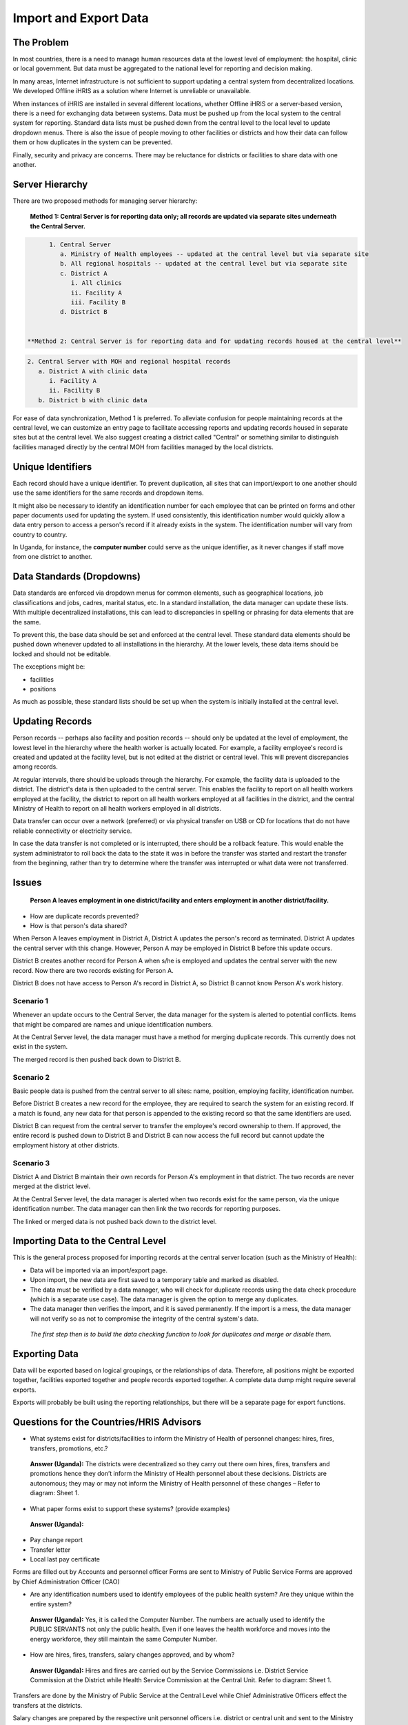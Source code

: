 Import and Export Data
======================

The Problem
^^^^^^^^^^^

In most countries, there is a need to manage human resources data at the lowest level of employment: the hospital, clinic or local government. But data must be aggregated to the national level for reporting and decision making.

In many areas, Internet infrastructure is not sufficient to support updating a central system from decentralized locations. We developed Offline iHRIS as a solution where Internet is unreliable or unavailable. 

When instances of iHRIS are installed in several different locations, whether Offline iHRIS or a server-based version, there is a need for exchanging data between systems. Data must be pushed up from the local system to the central system for reporting. Standard data lists must be pushed down from the central level to the local level to update dropdown menus. There is also the issue of people moving to other facilities or districts and how their data can follow them or how duplicates in the system can be prevented.

Finally, security and privacy are concerns. There may be reluctance for districts or facilities to share data with one another.

Server Hierarchy
^^^^^^^^^^^^^^^^

There are two proposed methods for managing server hierarchy:

 **Method 1: Central Server is for reporting data only; all records are updated via separate sites underneath the Central Server.**  

.. code-block::

       1. Central Server
          a. Ministry of Health employees -- updated at the central level but via separate site
          b. All regional hospitals -- updated at the central level but via separate site
          c. District A
             i. All clinics
             ii. Facility A
             iii. Facility B
          d. District B
    

 **Method 2: Central Server is for reporting data and for updating records housed at the central level** 

.. code-block::

       2. Central Server with MOH and regional hospital records
          a. District A with clinic data
             i. Facility A
             ii. Facility B
          b. District b with clinic data
    

For ease of data synchronization, Method 1 is preferred. To alleviate confusion for people maintaining records at the central level, we can customize an entry page to facilitate accessing reports and updating records housed in separate sites but at the central level. We also suggest creating a district called "Central" or something similar to distinguish facilities managed directly by the central MOH from facilities managed by the local districts.

Unique Identifiers
^^^^^^^^^^^^^^^^^^

Each record should have a unique identifier. To prevent duplication, all sites that can import/export to one another should use the same identifiers for the same records and dropdown items.

It might also be necessary to identify an identification number for each employee that can be printed on forms and other paper documents used for updating the system. If used consistently, this identification number would quickly allow a data entry person to access a person's record if it already exists in the system. The identification number will vary from country to country.

In Uganda, for instance, the **computer number**  could serve as the unique identifier, as it never changes if staff move from one district to another.

Data Standards (Dropdowns)
^^^^^^^^^^^^^^^^^^^^^^^^^^

Data standards are enforced via dropdown menus for common elements, such as geographical locations, job classifications and jobs, cadres, marital status, etc. In a standard installation, the data manager can update these lists. With multiple decentralized installations, this can lead to discrepancies in spelling or phrasing for data elements that are the same.

To prevent this, the base data should be set and enforced at the central level. These standard data elements should be pushed down whenever updated to all installations in the hierarchy. At the lower levels, these data items should be locked and should not be editable. 

The exceptions might be:

* facilities
* positions

As much as possible, these standard lists should be set up when the system is initially installed at the central level.

Updating Records
^^^^^^^^^^^^^^^^

Person records -- perhaps also facility and position records -- should only be updated at the level of employment, the lowest level in the hierarchy where the health worker is actually located. For example, a facility employee's record is created and updated at the facility level, but is not edited at the district or central level. This will prevent discrepancies among records.

At regular intervals, there should be uploads through the hierarchy. For example, the facility data is uploaded to the district. The district's data is then uploaded to the central server. This enables the facility to report on all health workers employed at the facility, the district to report on all health workers employed at all facilities in the district, and the central Ministry of Health to report on all health workers employed in all districts.

Data transfer can occur over a network (preferred) or via physical transfer on USB or CD for locations that do not have reliable connectivity or electricity service.

In case the data transfer is not completed or is interrupted, there should be a rollback feature. This would enable the system administrator to roll back the data to the state it was in before the transfer was started and restart the transfer from the beginning, rather than try to determine where the transfer was interrupted or what data were not transferred.

Issues
^^^^^^

 **Person A leaves employment in one district/facility and enters employment in another district/facility.**  

* How are duplicate records prevented?
* How is that person's data shared?

When Person A leaves employment in District A, District A updates the person's record as terminated. District A updates the central server with this change. However, Person A may be employed in District B before this update occurs.

District B creates another record for Person A when s/he is employed and updates the central server with the new record. Now there are two records existing for Person A.

District B does not have access to Person A's record in District A, so District B cannot know Person A's work history.

Scenario 1
~~~~~~~~~~

Whenever an update occurs to the Central Server, the data manager for the system is alerted to potential conflicts. Items that might be compared are names and unique identification numbers. 

At the Central Server level, the data manager must have a method for merging duplicate records. This currently does not exist in the system.

The merged record is then pushed back down to District B.

Scenario 2
~~~~~~~~~~

Basic people data is pushed from the central server to all sites: name, position, employing facility, identification number.

Before District B creates a new record for the employee, they are required to search the system for an existing record. If a match is found, any new data for that person is appended to the existing record so that the same identifiers are used. 

District B can request from the central server to transfer the employee's record ownership to them. If approved, the entire record is pushed down to District B and District B can now access the full record but cannot update the employment history at other districts.

Scenario 3
~~~~~~~~~~

District A and District B maintain their own records for Person A's employment in that district. The two records are never merged at the district level.

At the Central Server level, the data manager is alerted when two records exist for the same person, via the unique identification number. The data manager can then link the two records for reporting purposes. 

The linked or merged data is not pushed back down to the district level.

Importing Data to the Central Level
^^^^^^^^^^^^^^^^^^^^^^^^^^^^^^^^^^^

This is the general process proposed for importing records at the central server location (such as the Ministry of Health):

* Data will be imported via an import/export page.
* Upon import, the new data are first saved to a temporary table and marked as disabled.
* The data must be verified by a data manager, who will check for duplicate records using the data check procedure (which is a separate use case). The data manager is given the option to merge any duplicates.
* The data manager then verifies the import, and it is saved permanently. If the import is a mess, the data manager will not verify so as not to compromise the integrity of the central system's data.

 *The first step then is to build the data checking function to look for duplicates and merge or disable them.* 

Exporting Data
^^^^^^^^^^^^^^

Data will be exported based on logical groupings, or the relationships of data. Therefore, all positions might be exported together, facilities exported together and people records exported together. A complete data dump might require several exports.

Exports will probably be built using the reporting relationships, but there will be a separate page for export functions. 

Questions for the Countries/HRIS Advisors
^^^^^^^^^^^^^^^^^^^^^^^^^^^^^^^^^^^^^^^^^

- What systems exist for districts/facilities to inform the Ministry of Health of personnel changes: hires, fires, transfers, promotions, etc.?

 **Answer (Uganda):**  The districts were decentralized so they carry out there own hires, fires, transfers and promotions hence they don’t inform the Ministry of Health personnel about these decisions. Districts are autonomous; they may or may not inform the Ministry of Health personnel of these changes – Refer to diagram: Sheet 1.

- What paper forms exist to support these systems? (provide examples)

 **Answer (Uganda):** 

* Pay change report
* Transfer letter
* Local last pay certificate

Forms are filled out by Accounts and personnel officer
Forms are sent to Ministry of Public Service
Forms are approved by Chief Administration Officer (CAO)

- Are any identification numbers used to identify employees of the public health system? Are they unique within the entire system?

 **Answer (Uganda):**  Yes, it is called the Computer Number. The numbers are actually used to identify the PUBLIC SERVANTS not only the public health. Even if one leaves the health workforce and moves into the energy workforce, they still maintain the same Computer Number.

- How are hires, fires, transfers, salary changes approved, and by whom? 

 **Answer (Uganda):**  Hires and fires are carried out by the Service Commissions i.e. District Service Commission at the District while Health Service Commission at the Central Unit. Refer to diagram: Sheet 1.

Transfers are done by the Ministry of Public Service at the Central Level while Chief Administrative Officers effect the transfers at the districts.

Salary changes are prepared by the respective unit personnel officers i.e. district or central unit and sent to the Ministry of Public Service to endorse the changes i.e. pay change reports.

- What happens when there are breakdowns in the system, i.e., a district doesn't inform the central Ministry of personnel changes?

 **Answer (Uganda):**  Good one. There are two scenarios here. ONE: If there is an internal movement of staff from district A to district B but the personnel at district A doesn’t release that staff hence creating a GHOST WORKER SITUATION, it will be identified by the system at the central level as illustrated in the Issues scenario 3. TWO: If a staff leaves the health system and moves to the private sector e.g. personal business, it becomes hard to tell at the Ministry because the personnel could retain that staff on the pay roll hence creating a GHOST WORKER. The Government looses but when they identify this case, the staff is immediately deleted from the pay roll. We need to see how we can help with this case.

- What are data privacy and security issues or concerns between facilities, districts and the central Ministry?

 **Answer (Uganda):**  Data between facilities, districts and the central Ministry is provided basing on formal request. In most cases data is freely shared.

- Provide any standard lists such as post lists, job classification/codes, salary bands, etc.

Provided by Uganda.

